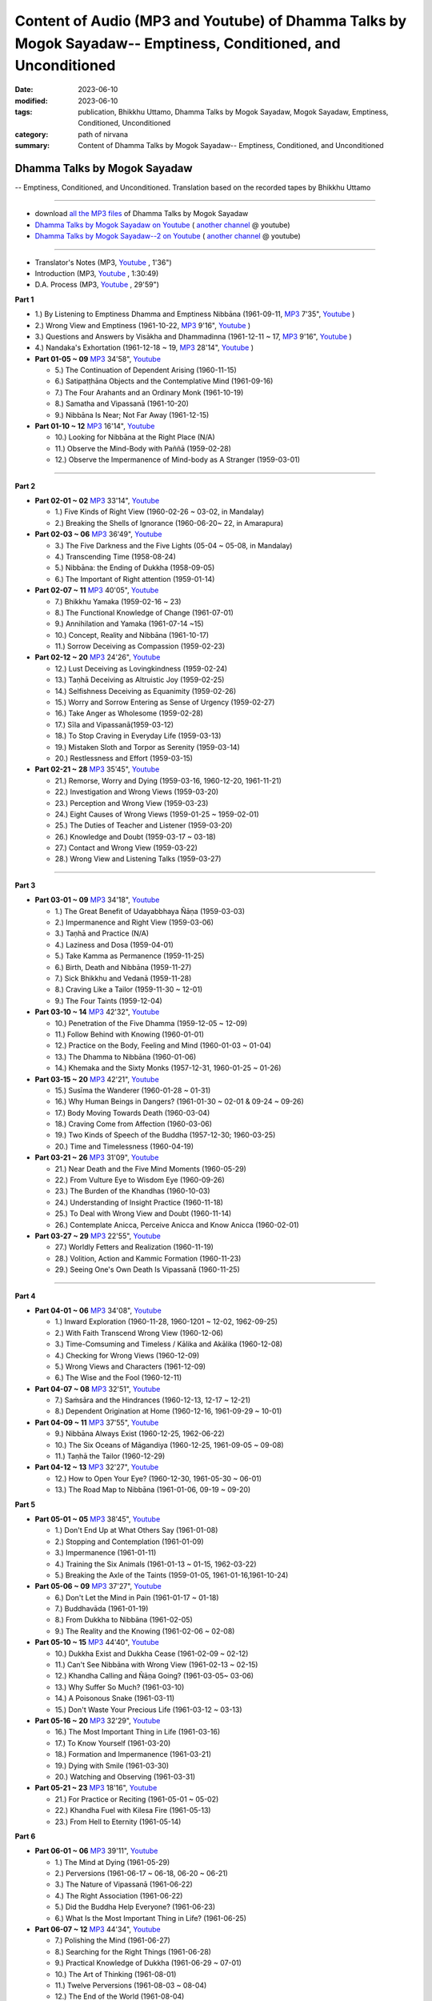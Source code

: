 ==================================================================================================================
Content of Audio (MP3 and Youtube) of Dhamma Talks by Mogok Sayadaw-- Emptiness, Conditioned, and Unconditioned
==================================================================================================================

:date: 2023-06-10
:modified: 2023-06-10
:tags: publication, Bhikkhu Uttamo, Dhamma Talks by Mogok Sayadaw, Mogok Sayadaw, Emptiness, Conditioned, Unconditioned
:category: path of nirvana
:summary: Content of Dhamma Talks by Mogok Sayadaw-- Emptiness, Conditioned, and Unconditioned


Dhamma Talks by Mogok Sayadaw
~~~~~~~~~~~~~~~~~~~~~~~~~~~~~~~~~~

-- Emptiness, Conditioned, and Unconditioned. Translation based on the recorded tapes by Bhikkhu Uttamo

------

- download `all the MP3 files <https://github.com/twnanda/twnanda.github.io/tree/master/extra/authors/bhante-uttamo/audiobook/mogok-sayadaw>`__ of Dhamma Talks by Mogok Sayadaw

- `Dhamma Talks by Mogok Sayadaw on Youtube <https://www.youtube.com/playlist?list=PLgpGmPf7fzNbObDdsq3_SbnxPd2bEG7Lh>`__ ( `another channel <https://www.youtube.com/playlist?list=PLbDOrDpAQzSaEL-iywBthz9PkLN6nTUMI>`__ @ youtube)

- `Dhamma Talks by Mogok Sayadaw--2 on Youtube <https://www.youtube.com/playlist?list=PLgpGmPf7fzNbGkjTXCqDGVcAk9Z99Hgxt>`__ ( `another channel <https://www.youtube.com/playlist?list=PLbDOrDpAQzSa1UnexUfRDj2CLwUl7pwaj>`__ @ youtube)

------

- Translator's Notes (MP3, `Youtube <https://www.youtube.com/watch?v=4-fV26NouhE&list=PLgpGmPf7fzNbObDdsq3_SbnxPd2bEG7Lh&index=1>`__ , 1'36")

- Introduction (MP3, `Youtube <https://www.youtube.com/watch?v=UbqnieG2b1U&list=PLgpGmPf7fzNbObDdsq3_SbnxPd2bEG7Lh&index=2>`__ , 1:30:49) 

- D.A. Process (MP3, `Youtube <https://www.youtube.com/watch?v=UbqnieG2b1U&list=PLgpGmPf7fzNbObDdsq3_SbnxPd2bEG7Lh&index=2>`__ , 29'59")
 

**Part 1**

- 1.) By Listening to Emptiness Dhamma and Emptiness Nibbāna (1961-09-11, `MP3 <{static}/extra/authors/bhante-uttamo/audiobook/mogok-sayadaw/dhamma-talks-by-mogok-sayadaw-p01-01-emptiness-dhamma-and-emptiness-nibbana.mp3>`__ 7'35", `Youtube <https://www.youtube.com/watch?v=I7NN7XRMIV8&list=PLgpGmPf7fzNbObDdsq3_SbnxPd2bEG7Lh&index=4>`__ ) 

- 2.) Wrong View and Emptiness (1961-10-22, `MP3 <{static}/extra/authors/bhante-uttamo/audiobook/mogok-sayadaw/pt01-02-wrong-view-and-emptiness.mp3>`__ 9'16", `Youtube <https://www.youtube.com/watch?v=IfSsVAnTs34&list=PLgpGmPf7fzNbObDdsq3_SbnxPd2bEG7Lh&index=5>`__ )

- 3.) Questions and Answers by Visākha and Dhammadinna (1961-12-11 ~ 17, `MP3 <{static}/extra/authors/bhante-uttamo/audiobook/mogok-sayadaw/pt01-03-questions-and-answers-by-visakha-and-dhammadinna.mp3>`__ 9'16", `Youtube <https://www.youtube.com/watch?v=hAKi3iy36io&list=PLgpGmPf7fzNbObDdsq3_SbnxPd2bEG7Lh&index=6>`__ )

- 4.) Nandaka's Exhortation (1961-12-18 ~ 19, `MP3 <{static}/extra/authors/bhante-uttamo/audiobook/mogok-sayadaw/pt01-04-nandaka-s-exhortation.mp3>`__ 28'14", `Youtube <https://www.youtube.com/watch?v=HAo8W9881mk&list=PLgpGmPf7fzNbObDdsq3_SbnxPd2bEG7Lh&index=7>`__ )

- **Part 01-05 ~ 09** `MP3 <{static}/extra/authors/bhante-uttamo/audiobook/mogok-sayadaw/pt01-05--09.mp3>`__ 34'58", `Youtube <https://www.youtube.com/watch?v=aPTDE9-rwbc&list=PLgpGmPf7fzNbObDdsq3_SbnxPd2bEG7Lh&index=8>`__ 

  * 5.) The Continuation of Dependent Arising (1960-11-15)
  * 6.) Satipaṭṭhāna Objects and the Contemplative Mind (1961-09-16)
  * 7.) The Four Arahants and an Ordinary Monk (1961-10-19)
  * 8.) Samatha and Vipassanā (1961-10-20)
  * 9.) Nibbāna Is Near; Not Far Away (1961-12-15)

- **Part 01-10 ~ 12** `MP3 <{static}/extra/authors/bhante-uttamo/audiobook/mogok-sayadaw/pt01-10--12.mp3>`__ 16'14", `Youtube <https://www.youtube.com/watch?v=UkZ_rLVNEzg&list=PLgpGmPf7fzNbObDdsq3_SbnxPd2bEG7Lh&index=9>`__

  * 10.) Looking for Nibbāna at the Right Place (N/A) 
  * 11.) Observe the Mind-Body with Paññā (1959-02-28)
  * 12.) Observe the Impermanence of Mind-body as A Stranger (1959-03-01)

------

**Part 2**

- **Part 02-01 ~ 02** `MP3 <{static}/extra/authors/bhante-uttamo/audiobook/mogok-sayadaw/pt02-01--02.mp3>`__ 33'14", `Youtube <https://www.youtube.com/watch?v=5bmunSgtcS4&list=PLgpGmPf7fzNbObDdsq3_SbnxPd2bEG7Lh&index=10>`__ 
  
  * 1.) Five Kinds of Right View (1960-02-26 ~ 03-02, in Mandalay) 
  * 2.) Breaking the Shells of Ignorance (1960-06-20~ 22, in Amarapura)

- **Part 02-03 ~ 06** `MP3 <{static}/extra/authors/bhante-uttamo/audiobook/mogok-sayadaw/pt02-03--06.mp3>`__ 36'49", `Youtube <https://www.youtube.com/watch?v=3YV6Ng3DKFM&list=PLgpGmPf7fzNbObDdsq3_SbnxPd2bEG7Lh&index=11>`__ 

  * 3.) The Five Darkness and the Five Lights (05-04 ~ 05-08, in Mandalay) 
  * 4.) Transcending Time (1958-08-24)
  * 5.) Nibbāna: the Ending of Dukkha (1958-09-05)
  * 6.) The Important of Right attention (1959-01-14)

- **Part 02-07 ~ 11** `MP3 <{static}/extra/authors/bhante-uttamo/audiobook/mogok-sayadaw/pt02-07--11.mp3>`__ 40'05", `Youtube <https://www.youtube.com/watch?v=LTk0wFi_7no&list=PLgpGmPf7fzNbObDdsq3_SbnxPd2bEG7Lh&index=12>`__ 

  * 7.) Bhikkhu Yamaka (1959-02-16 ~ 23)
  * 8.) The Functional Knowledge of Change (1961-07-01)
  * 9.) Annihilation and Yamaka (1961-07-14 ~15)
  * 10.) Concept, Reality and Nibbāna (1961-10-17)
  * 11.) Sorrow Deceiving as Compassion (1959-02-23)

- **Part 02-12 ~ 20** `MP3 <{static}/extra/authors/bhante-uttamo/audiobook/mogok-sayadaw/pt02-12--20.mp3>`__ 24'26", `Youtube <https://www.youtube.com/watch?v=7D3BFankedI&list=PLgpGmPf7fzNbObDdsq3_SbnxPd2bEG7Lh&index=13>`__ 

  * 12.) Lust Deceiving as Lovingkindness (1959-02-24)
  * 13.) Taṇhā Deceiving as Altruistic Joy (1959-02-25)
  * 14.) Selfishness Deceiving as Equanimity (1959-02-26)
  * 15.) Worry and Sorrow Entering as Sense of Urgency (1959-02-27)
  * 16.) Take Anger as Wholesome (1959-02-28)
  * 17.) Sīla and Vipassanā(1959-03-12)
  * 18.) To Stop Craving in Everyday Life (1959-03-13)
  * 19.) Mistaken Sloth and Torpor as Serenity (1959-03-14)
  * 20.) Restlessness and Effort (1959-03-15)

- **Part 02-21 ~ 28** `MP3 <{static}/extra/authors/bhante-uttamo/audiobook/mogok-sayadaw/pt02-21--28.mp3>`__ 35'45", `Youtube <https://www.youtube.com/watch?v=PihmwQUHLRg&list=PLgpGmPf7fzNbObDdsq3_SbnxPd2bEG7Lh&index=14>`__ 

  * 21.) Remorse, Worry and Dying (1959-03-16, 1960-12-20, 1961-11-21)
  * 22.) Investigation and Wrong Views (1959-03-20)
  * 23.) Perception and Wrong View (1959-03-23)
  * 24.) Eight Causes of Wrong Views (1959-01-25 ~ 1959-02-01)
  * 25.) The Duties of Teacher and Listener (1959-03-20)
  * 26.) Knowledge and Doubt (1959-03-17 ~ 03-18)
  * 27.) Contact and Wrong View (1959-03-22)
  * 28.) Wrong View and Listening Talks (1959-03-27)

------

**Part 3**

- **Part 03-01 ~ 09** `MP3 <{static}/extra/authors/bhante-uttamo/audiobook/mogok-sayadaw/pt03-01--09.mp3>`__ 34'18", `Youtube <https://www.youtube.com/watch?v=FKOcwDSB7YQ&list=PLgpGmPf7fzNbObDdsq3_SbnxPd2bEG7Lh&index=15>`__ 

  * 1.) The Great Benefit of Udayabbhaya Ñāṇa (1959-03-03)
  * 2.) Impermanence and Right View (1959-03-06)
  * 3.) Taṇhā and Practice (N/A)
  * 4.) Laziness and Dosa (1959-04-01)
  * 5.) Take Kamma as Permanence (1959-11-25)
  * 6.) Birth, Death and Nibbāna (1959-11-27)
  * 7.) Sick Bhikkhu and Vedanā (1959-11-28)
  * 8.) Craving Like a Tailor (1959-11-30 ~ 12-01)
  * 9.) The Four Taints (1959-12-04)

- **Part 03-10 ~ 14** `MP3 <{static}/extra/authors/bhante-uttamo/audiobook/mogok-sayadaw/pt03-10--14.mp3>`__ 42'32", `Youtube <https://www.youtube.com/watch?v=kE9wuI4fn-U&list=PLgpGmPf7fzNbObDdsq3_SbnxPd2bEG7Lh&index=16>`__ 

  * 10.) Penetration of the Five Dhamma (1959-12-05 ~ 12-09)
  * 11.) Follow Behind with Knowing (1960-01-01)
  * 12.) Practice on the Body, Feeling and Mind (1960-01-03 ~ 01-04)
  * 13.) The Dhamma to Nibbāna (1960-01-06)
  * 14.) Khemaka and the Sixty Monks (1957-12-31, 1960-01-25 ~ 01-26)

- **Part 03-15 ~ 20** `MP3 <{static}/extra/authors/bhante-uttamo/audiobook/mogok-sayadaw/pt03-15--20.mp3>`__ 42'21", `Youtube <https://www.youtube.com/watch?v=5XYtrPnMmCM&list=PLgpGmPf7fzNbObDdsq3_SbnxPd2bEG7Lh&index=17>`__ 

  * 15.) Susīma the Wanderer (1960-01-28 ~ 01-31)
  * 16.) Why Human Beings in Dangers? (1961-01-30 ~ 02-01 & 09-24 ~ 09-26)
  * 17.) Body Moving Towards Death (1960-03-04)
  * 18.) Craving Come from Affection (1960-03-06)
  * 19.) Two Kinds of Speech of the Buddha (1957-12-30; 1960-03-25)
  * 20.) Time and Timelessness (1960-04-19)

- **Part 03-21 ~ 26** `MP3 <{static}/extra/authors/bhante-uttamo/audiobook/mogok-sayadaw/pt03-21--26.mp3>`__ 31'09", `Youtube <https://www.youtube.com/watch?v=wlbFqc23O7o&list=PLgpGmPf7fzNbObDdsq3_SbnxPd2bEG7Lh&index=18>`__ 

  * 21.) Near Death and the Five Mind Moments (1960-05-29)
  * 22.) From Vulture Eye to Wisdom Eye (1960-09-26)
  * 23.) The Burden of the Khandhas (1960-10-03)
  * 24.) Understanding of Insight Practice (1960-11-18)
  * 25.) To Deal with Wrong View and Doubt (1960-11-14)
  * 26.) Contemplate Anicca, Perceive Anicca and Know Anicca (1960-02-01)

- **Part 03-27 ~ 29** `MP3 <{static}/extra/authors/bhante-uttamo/audiobook/mogok-sayadaw/pt03-27--29.mp3>`__ 22'55", `Youtube <https://www.youtube.com/watch?v=MbNPYuQEHVM&list=PLgpGmPf7fzNbObDdsq3_SbnxPd2bEG7Lh&index=19>`__ 

  * 27.) Worldly Fetters and Realization (1960-11-19)
  * 28.) Volition, Action and Kammic Formation (1960-11-23)
  * 29.) Seeing One's Own Death Is Vipassanā (1960-11-25)

------

**Part 4**

- **Part 04-01 ~ 06** `MP3 <{static}/extra/authors/bhante-uttamo/audiobook/mogok-sayadaw/pt04-01--06.mp3>`__ 34'08", `Youtube <https://www.youtube.com/watch?v=3Wpj0HxUJyw&list=PLgpGmPf7fzNbGkjTXCqDGVcAk9Z99Hgxt>`__

  * 1.) Inward Exploration (1960-11-28, 1960-1201 ~ 12-02, 1962-09-25)
  * 2.) With Faith Transcend Wrong View (1960-12-06)
  * 3.) Time-Comsuming and Timeless / Kālika and Akālika (1960-12-08)
  * 4.) Checking for Wrong Views (1960-12-09)
  * 5.) Wrong Views and Characters (1961-12-09)
  * 6.) The Wise and the Fool (1960-12-11)

- **Part 04-07 ~ 08** `MP3 <{static}/extra/authors/bhante-uttamo/audiobook/mogok-sayadaw/pt04-07--8.mp3>`__ 32'51", `Youtube <https://www.youtube.com/watch?v=_s8skb38lGw&list=PLgpGmPf7fzNbGkjTXCqDGVcAk9Z99Hgxt&index=2>`__

  * 7.) Saṁsāra and the Hindrances (1960-12-13, 12-17 ~ 12-21)
  * 8.) Dependent Origination at Home (1960-12-16, 1961-09-29 ~ 10-01)

- **Part 04-09 ~ 11** `MP3 <{static}/extra/authors/bhante-uttamo/audiobook/mogok-sayadaw/pt04-09--11.mp3>`__ 37'55", `Youtube <https://www.youtube.com/watch?v=QyT8I4NHRIE&list=PLgpGmPf7fzNbGkjTXCqDGVcAk9Z99Hgxt&index=3>`__

  * 9.) Nibbāna Always Exist (1960-12-25, 1962-06-22)
  * 10.) The Six Oceans of Māgandiya (1960-12-25, 1961-09-05 ~ 09-08)
  * 11.) Taṇhā the Tailor (1960-12-29)

- **Part 04-12 ~ 13** `MP3 <{static}/extra/authors/bhante-uttamo/audiobook/mogok-sayadaw/pt04-12--13.mp3>`__ 32'27", `Youtube <https://www.youtube.com/watch?v=Wqrx6Ypb1qI&list=PLgpGmPf7fzNbGkjTXCqDGVcAk9Z99Hgxt&index=4>`__

  * 12.) How to Open Your Eye? (1960-12-30, 1961-05-30 ~ 06-01)
  * 13.) The Road Map to Nibbāna (1961-01-06, 09-19 ~ 09-20)

**Part 5**

- **Part 05-01 ~ 05** `MP3 <{static}/extra/authors/bhante-uttamo/audiobook/mogok-sayadaw/pt05-01--5.mp3>`__ 38'45", `Youtube <https://www.youtube.com/watch?v=FyQD75Fwc0k&list=PLgpGmPf7fzNbGkjTXCqDGVcAk9Z99Hgxt&index=5>`__

  * 1.) Don't End Up at What Others Say (1961-01-08)
  * 2.) Stopping and Contemplation (1961-01-09)
  * 3.) Impermanence (1961-01-11)
  * 4.) Training the Six Animals (1961-01-13 ~ 01-15, 1962-03-22)
  * 5.) Breaking the Axle of the Taints (1959-01-05, 1961-01-16,1961-10-24)

- **Part 05-06 ~ 09** `MP3 <{static}/extra/authors/bhante-uttamo/audiobook/mogok-sayadaw/pt05-06--09.mp3>`__ 37'27", `Youtube <https://www.youtube.com/watch?v=avI4sEu8I6A&list=PLgpGmPf7fzNbGkjTXCqDGVcAk9Z99Hgxt&index=6>`__

  * 6.) Don't Let the Mind in Pain (1961-01-17 ~ 01-18)
  * 7.) Buddhavāda (1961-01-19)
  * 8.) From Dukkha to Nibbāna (1961-02-05)
  * 9.) The Reality and the Knowing (1961-02-06 ~ 02-08)

- **Part 05-10 ~ 15** `MP3 <{static}/extra/authors/bhante-uttamo/audiobook/mogok-sayadaw/pt05-10--15.mp3>`__ 44'40", `Youtube <https://www.youtube.com/watch?v=huult_G8NAw&list=PLgpGmPf7fzNbGkjTXCqDGVcAk9Z99Hgxt&index=7>`__

  * 10.) Dukkha Exist and Dukkha Cease (1961-02-09 ~ 02-12)
  * 11.) Can't See Nibbāna with Wrong View (1961-02-13 ~ 02-15)
  * 12.) Khandha Calling and Ñāṇa Going? (1961-03-05~ 03-06)
  * 13.) Why Suffer So Much? (1961-03-10)
  * 14.) A Poisonous Snake (1961-03-11)
  * 15.) Don't Waste Your Precious Life (1961-03-12 ~ 03-13)

- **Part 05-16 ~ 20** `MP3 <{static}/extra/authors/bhante-uttamo/audiobook/mogok-sayadaw/pt05-16--20.mp3>`__ 32'29", `Youtube <https://www.youtube.com/watch?v=ozsdYMM-Lp0&list=PLgpGmPf7fzNbGkjTXCqDGVcAk9Z99Hgxt&index=8>`__

  * 16.) The Most Important Thing in Life (1961-03-16)
  * 17.) To Know Yourself (1961-03-20)
  * 18.) Formation and Impermanence (1961-03-21)
  * 19.) Dying with Smile (1961-03-30)
  * 20.) Watching and Observing (1961-03-31)

- **Part 05-21 ~ 23** `MP3 <{static}/extra/authors/bhante-uttamo/audiobook/mogok-sayadaw/pt05-21--23.mp3>`__ 18'16", `Youtube <https://www.youtube.com/watch?v=iWu-irZCB6g&list=PLgpGmPf7fzNbGkjTXCqDGVcAk9Z99Hgxt&index=9>`__

  * 21.) For Practice or Reciting (1961-05-01 ~ 05-02)
  * 22.) Khandha Fuel with Kilesa Fire (1961-05-13)
  * 23.) From Hell to Eternity (1961-05-14)

**Part 6**

- **Part 06-01 ~ 06** `MP3 <{static}/extra/authors/bhante-uttamo/audiobook/mogok-sayadaw/pt06-01--06.mp3>`__ 39'11", `Youtube <https://www.youtube.com/watch?v=cPrMXHDat0U&list=PLgpGmPf7fzNbGkjTXCqDGVcAk9Z99Hgxt&index=10>`__

  * 1.) The Mind at Dying (1961-05-29)
  * 2.) Perversions (1961-06-17 ~ 06-18, 06-20 ~ 06-21)
  * 3.) The Nature of Vipassanā (1961-06-22)
  * 4.) The Right Association (1961-06-22)
  * 5.) Did the Buddha Help Everyone? (1961-06-23)
  * 6.) What Is the Most Important Thing in Life? (1961-06-25)

- **Part 06-07 ~ 12** `MP3 <{static}/extra/authors/bhante-uttamo/audiobook/mogok-sayadaw/pt06-07--12.mp3>`__ 44'34", `Youtube <https://www.youtube.com/watch?v=OckWuhR0KKs&list=PLgpGmPf7fzNbGkjTXCqDGVcAk9Z99Hgxt&index=11>`__

  * 7.) Polishing the Mind (1961-06-27)
  * 8.) Searching for the Right Things (1961-06-28)
  * 9.) Practical Knowledge of Dukkha (1961-06-29 ~ 07-01)
  * 10.) The Art of Thinking (1961-08-01)
  * 11.) Twelve Perversions (1961-08-03 ~ 08-04)
  * 12.) The End of the World (1961-08-04)

- **Part 06-13 ~ 18** `MP3 <{static}/extra/authors/bhante-uttamo/audiobook/mogok-sayadaw/pt06-13--18.mp3>`__ 38'10", `Youtube <https://www.youtube.com/watch?v=4QLbVQyb_is&list=PLgpGmPf7fzNbGkjTXCqDGVcAk9Z99Hgxt&index=12>`__

  * 13.) Kammic Energy (1961-08-05)
  * 14.) Weapon of Mass Destruction (1961-08-10)
  * 15.) Vipassanā is Ñāṇa or Kamma? (1961-08-16) 
  * 16.) Appreciation of Nibbāna (1961-08-18 ~ 08-19)
  * 17.) How to Use Desire and Conceit? (1961--08-30)
  * 18.) The Beginning and the Ending (19)

- **Part 06-19 ~ 24** `MP3 <{static}/extra/authors/bhante-uttamo/audiobook/mogok-sayadaw/pt06-19--24.mp3>`__ 33'59", `Youtube <https://www.youtube.com/watch?v=XMme3Mls69Y&list=PLgpGmPf7fzNbGkjTXCqDGVcAk9Z99Hgxt&index=13>`__

  * 19.) Four Types of Yogi (1961-09-04)
  * 20.) Two Views on Insight (1961-09-12)
  * 21.) Two Kinds of Disenchantment (1961-09-16)
  * 22.) Searching for the Truth (1961-10-02)
  * 23.) Dealing with Wrong View and Doubt (1961-10-03)
  * 24.) Controlling the Mind (1961-10-10)

- **Part 06-25 ~ 28** `MP3 <{static}/extra/authors/bhante-uttamo/audiobook/mogok-sayadaw/pt06-25--28.mp3>`__ 30'54", `Youtube <https://www.youtube.com/watch?v=nVH4P2dGM4o&list=PLgpGmPf7fzNbGkjTXCqDGVcAk9Z99Hgxt&index=14>`__

  * 25.) Ñāṇa Eye and Normal Eye (1961-10-14)
  * 26.) Insight Knowledge and Path Knowledge (19)
  * 27.) Concept, Reality and Nibbāna (ver. 2) (1961-10-17)
  * 28.) Spiritual Faculties and Nibbāna (1961-10-19)

**Part 7**

- **Part 07-01 ~ 06** `MP3 <{static}/extra/authors/bhante-uttamo/audiobook/mogok-sayadaw/pt07-01--06.mp3>`__ 35'37", `Youtube <https://www.youtube.com/watch?v=ppamk_et3CU&list=PLgpGmPf7fzNbRfFNBwcHkPJIlesmdSQNK>`__

  * 1.) The Creators of Dukkha (1961-10-21)
  * 2.) Two Causes for Wrong View (1961-10-23)
  * 3.) The Beginning of Beings (1961-10-25)
  * 4.) Ending of the Unwholesome Life (1961-10-31)
  * 5.) The Last Teaching of the Buddha (1961-11-03)
  * 6.) The Hidden Treasure (1961-11-16)

- **Part 07-07 ~ 12** `MP3 <{static}/extra/authors/bhante-uttamo/audiobook/mogok-sayadaw/pt07-07--12.mp3>`__ 37'26", `Youtube <https://www.youtube.com/watch?v=sM4xO1lsi7A&list=PLgpGmPf7fzNbRfFNBwcHkPJIlesmdSQNK&index=2>`__

  * 7.) Priceless Treasure of Mankind (1961-11-16)
  * 8.) In Accordance with the Dhamma (1961-11-16)
  * 9.) Perform A Dāna Properly (1961-11-22)
  * 10.) Dāna and Ending of Dukkha (1961-11-22)
  * 11.) Two Guardians of Hells (1961-11-23)
  * 12.) Can't Rely on the Outside Power (1961-11-23)

- **Part 07-13 ~ 18** `MP3 <{static}/extra/authors/bhante-uttamo/audiobook/mogok-sayadaw/pt07-13--18.mp3>`__ 37'17", `Youtube <https://www.youtube.com/watch?v=UqrqECu3iGo&list=PLgpGmPf7fzNbRfFNBwcHkPJIlesmdSQNK&index=3>`__

  * 13.) Dukkha and the End of Dukkha (1961-11-24)
  * 14.) Important of Feeling (1961-11-25)
  * 15.) Tanhā and Kamma (1961-11-28)
  * 16.) Three Cups of Medicine and the Crazy Beings (1961-11-30)
  * 17.) Stream-Enterer and the Perversions (1961-11-30)
  * 18.) Breaking the Collar (1961-11-30)

- **Part 07-19 ~ 23** `MP3 <{static}/extra/authors/bhante-uttamo/audiobook/mogok-sayadaw/pt07-19--23.mp3>`__ 38'37", `Youtube <https://www.youtube.com/watch?v=SNXgcttjqMg&list=PLgpGmPf7fzNbRfFNBwcHkPJIlesmdSQNK&index=4>`__

  * 19.) Frightening Wrong View (1961-12-05)
  * 20.) How To Pay your Debts? (1961-12-07)
  * 21.) Do Buddhists Have Wrong Views? (1961-12-06)
  * 22.) Compassion with Wrong View (1961-12-08)
  * 23.) The Paths of the Wise and the Fool (1961-12-10)

- **Part 07-24 ~ 29** `MP3 <{static}/extra/authors/bhante-uttamo/audiobook/mogok-sayadaw/pt07-24--29.mp3>`__ 35'02", `Youtube <https://www.youtube.com/watch?v=11bbO2Xa91Q&list=PLgpGmPf7fzNbRfFNBwcHkPJIlesmdSQNK&index=5>`__

  * 24.) Searching for the Source (1961-12-11)
  * 25.) The Three Knowledges in the Suttas (1961-12-15)
  * 26.) The Doctrine of the Buddha (1961-12-16)
  * 27.) Unwise Attention and Sufferings (1961-12-17)
  * 28.) Craving Overrule Actions (1961-12-18)
  * 29.) Conditioned and Unconditioned (1962-02-22)

**Part 8**

- **Part 08-01 ~ 03** `MP3 <{static}/extra/authors/bhante-uttamo/audiobook/mogok-sayadaw/pt08-01--03.mp3>`__ 36'43", `Youtube <https://www.youtube.com/watch?v=yxrUXKudJqY&list=PLgpGmPf7fzNbRfFNBwcHkPJIlesmdSQNK&index=6>`__

  * 1.) The Three Words (1962-02-15 ~ 02-21)
  * 2.) Are You the Wise or the Fool? (1962-03-05, 03-06)
  * 3.) The Power of the Dhamma (1962-03-14)

- **Part 08-04 ~ 08** `MP3 <{static}/extra/authors/bhante-uttamo/audiobook/mogok-sayadaw/pt08-04--08.mp3>`__ 36'42", `Youtube <https://www.youtube.com/watch?v=vifAsUt4V2Q&list=PLgpGmPf7fzNbRfFNBwcHkPJIlesmdSQNK&index=7>`__

  * 4.) To Nibbāna Without New Kammas (1962-03-15)
  * 5.) Negligence and Suffering (1962-03-23, 03-24)
  * 6.) On Anatta (1962-04-19, 04-19)
  * 7.) Two Causes of No Realization (1962-04-21)
  * 8.) With Tanhā and Māna to Nibbāna (1962-05-13)

- **Part 08-09 ~ 14** `MP3 <{static}/extra/authors/bhante-uttamo/audiobook/mogok-sayadaw/pt08-09--14.mp3>`__ 37'56", `Youtube <https://www.youtube.com/watch?v=agkjjZtON9k&list=PLgpGmPf7fzNbRfFNBwcHkPJIlesmdSQNK&index=8>`__

  * 9.) The Extension of Saṁsāra (1962-05-15)
  * 10.) With Kilesa Sap, No Real Happiness (1962-05-29)
  * 11.) Unwise Attention and Prayers (1962-06-04)
  * 12.) Truth Is in the Khandha (1962--06-15)
  * 13.) Nibbāna Is the Foremost Happiness (1962-06-15)
  * 14.) To Have Compassion and Wisdom for Oneself (1962-06-16)

- **Part 08-15 ~ 19** `MP3 <{static}/extra/authors/bhante-uttamo/audiobook/mogok-sayadaw/pt08-15--19.mp3>`__ 35'22", `Youtube <https://www.youtube.com/watch?v=4ThPs1AWmBs&list=PLgpGmPf7fzNbRfFNBwcHkPJIlesmdSQNK&index=9>`__

  * 15.) About the Mind (1962-06-17)
  * 16.) On Nibbānan (1962-06-18)
  * 17.) Two Different Dhammas (1962-06-20)
  * 18.) Two Knowledge of the Truth (1962-06-21)
  * 19.) Right Association (1962-06-22)

- **Part 08-20 ~ 23** `MP3 <{static}/extra/authors/bhante-uttamo/audiobook/mogok-sayadaw/pt08-20--23.mp3>`__ 36'59", `Youtube <https://www.youtube.com/watch?v=o2HL8-EPo1M&list=PLgpGmPf7fzNbRfFNBwcHkPJIlesmdSQNK&index=10>`__

  * 20.) The Importance of Knowing the Truth (1962-07-08)
  * 21.) Answer To A Buddhist (1962-07-10)
  * 22.) Three Steps to Nibbāna (1962-07-08 ~ 07-10)
  * 23.) Wrong View on Nibbāna (1962-07-11,  07-12)

**Part 9**

- **Part 09-01 ~ 06** `MP3 <{static}/extra/authors/bhante-uttamo/audiobook/mogok-sayadaw/pt09-01--06.mp3>`__ 40'36", `Youtube <https://www.youtube.com/watch?v=TGievxcVI5A&list=PLgpGmPf7fzNbRfFNBwcHkPJIlesmdSQNK&index=11>`__

  * 1.) The Dangers of Wrong Knowledge (1962-07-31)
  * 2.) Non-conflict and Non-attachment (1962-08-08)
  * 3.) Development with Contemplation (1962-08-08)
  * 4.) Mountains of Bones and Oceans of Blood (1962-09-02 ~ 09-03)
  * 5.) The Simile for Nibbāna (1962-09-07)
  * 6.) Contemplation on Annatta (1962-09-16)

- **Part 09-07 ~ 11** `MP3 <{static}/extra/authors/bhante-uttamo/audiobook/mogok-sayadaw/pt09-07--11.mp3>`__ 38'51", `Youtube <https://www.youtube.com/watch?v=TGievxcVI5A&list=PLgpGmPf7fzNbRfFNBwcHkPJIlesmdSQNK&index=11>`__

  * 7.) Cessation of the Taints (1962-09-19)
  * 8.) Are You Worshipping Wrong Views? (1962-09-20)
  * 9.) Body and Mental Pains (1962-09-22)
  * 10.) How to Die with Feelings? (1962-09-23, 09-24)
  * 11.) Should Know One's Value (1962-09-26)

- **Part 09-12 ~ 18** MP3, Youtube (under construction!)

  * 12.) Mistaken with Nibbāna (1962-10-04 ~ 10-05)
  * 13.) Rely on Dhamma, Not Outside Power (1962-10-07)
  * 14.) The Murderers (1962-10-08)
  * 15.) Fall in Love with Dukkha (1962-10-09)
  * 16.) Why Become Living Beings? (1962-10-09)
  * 17.) Disenchantment with the Monkey (1962-10-10)
  * 18.) How to Perform Dāna? (1962-10-12)

- **Part 09-19 ~ 22** MP3, Youtube (under construction!)

  * 19.) Staying with the Truly Reliable Dhamma (1962-10-15)
  * 20.) On Vipassanā̄ Bhavana (1961-09-01 ~ 09-02)
  * 21.) Wrong View on Kamma (1961-09-21, 09-22)
  * 22.) The Source of Great Sufferings (1961-10-04)
- **Part 09-23 ~ 27** MP3, Youtube (under construction!)

  * 23.) The Important of Anicca (no date)
  * 24.) Wholesome Kamma with Knowledge (1960-12-09)
  * 25.) Wrong View, Dukkha and Nibbāna (1960-10-10)
  * 26.) Importance of the Truth of Dukkha (1960-12-11)
  * 27.) From Ignorance to Knowledge (1960-12-12)

**Part 10**

- **Part 10-01 ~ 04** MP3, Youtube (under construction!)

  * 1.) The Middle Way (1960-12-13)
  * 2.) Correct One's Mistakes in Time (1960-12-18)
  * 3.) Are You A Fool? (1960-12-18)
  * 4.) Our Murderers (1960-12-25)

- **Part 10-05 ~ 06** MP3, Youtube (under construction!)

  * 5.) The Four Noble Truths (1957-12-06 ~ 12-25)
  * 6.) Pay Your Debts with Knowledge (1960-12-28)

- **Part 10-07 ~ 11** MP3, Youtube (under construction!)

  * 7.) Protecting Your Mind (1960-12-31)
  * 8.) The Creator: the Deceitful Mind (1961-01-01 ~ 01-05)
  * 9.) Wise Attention and Effort (1961-01-09)
  * 10.) Rust Corrodes the Iron (1961-01-10)
  * 11.) To Nibbāna with One Dhamma (1961-01-11)

- **Part 10-12 ~ 16** MP3, Youtube (under construction!)

  * 12.) To Nibbāna with Stopping (1961-01-12)
  * 13.) True Refuge (1961-01-14)
  * 14.) Diseased Body (1961-01-15)
  * 15.) Important of Samadhi (1961-01-16)
  * 16.) Craving and Suffering (1961-01-21)

- **Part 10-17 ~ 22** MP3, Youtube (under construction!)

  * 17.) Fulfilling One's Duty (1961-05-27)
  * 18.) Impermanent and Taintless (1960-05-30)
  * 19.) Dukkha and Nibbāna (1960-06-24)
  * 20.) How To Think? (1960-07-01)
  * 21.) Four Nibbānas (1960-07-01)
  * 22.) On Insight Knowledge (1960-11-27)

**Part 11**

- **Part 11-01 ~ 07** MP3, Youtube (under construction!)

  * 1.) No Free Time Is for Sufferings (1961-02-04)
  * 2.) Who Is Your Creator? (1961-02-16)
  * 3.) What Is the Most Important Thing? (1961-03-19)
  * 4.) The Process of Existing and Not-Existing (1961-08-16)
  * 5.) The End of the World (B) (1961-10-28)
  * 6.) Why So Many Corpses? (1961-12-29)
  * 7.) Dāna and Nibbāna (1961-12-05)

- **Part 11-08 ~ 11** MP3, Youtube (under construction!)

  * 8.) Practicing for Dying (1962-08-11 ~ 08-12)
  * 9.) Seeing Nibbāna with the Pure Mind (1962-08-23)
  * 10.) Two Ways of Dying (1962-08-29)
  * 11.) Dependency Is Wavering (N/A)

- **Part 11-12 ~ 17** MP3, Youtube (under construction!)

  * 12.) The Creator (N/A)
  * 13.) Not a Soul, Only an Intrinsic Nature (N/A)
  * 14.) Why Can't Discern Dukkha? (N/A)
  * 15.) Becoming and Not Becoming (N/A)
  * 16.) Don't Live and Die with Ignorance (N/A)
  * 17.) Wise Attention and Wisdom (N/A)

- **Part 11-18 ~ 22** MP3, Youtube (under construction!)

  * 18.) Human Characters (N/A)
  * 19.) Not Becoming Dog Again (N/A)
  * 20.) Difficult To Know Dukkha and Vedanā (N/A)
  * 21.) Bond with Diṭṭhi Rope and Carrying Away by Taṇhā Water (N/A)
  * 22.) Dispelling Diṭṭhi Before Insight (N/A)

- **Part 11-23 ~ 27** MP3, Youtube (under construction!)

  * 23.) A Noble Life and Practice (N/A)
  * 24.) Conditioned Phenomena (N/A)
  * 25.) Practice Only One (N/A)
  * 26.) Deceiving by the Active Mind (N/A)
  * 27.) Ignoble and Noble Searches (N/A)

**Part 12**

- **Part 12-01 ~ 08** MP3, Youtube (under construction!)

  * 1.) Khandha Fuel, Kilesa Fire and Nibbāna (N/A)
  * 2.) Penetration of Dukkha (1956-10-15)
  * 3.) Dhamma and Anudhamma (1956) (no date but year noted)
  * 4.) Dependent Arising and the Four Noble Truths (N/A)
  * 5.) Dependent Arising and the Taints (N/A)
  * 6.) Dangers That the Worldling Can’t Escape (N/A)
  * 7.) Just Intrinsic Nature (N/A)
  * 8.) Ignorance and Craving (N/A)

- **Part 12-09 ~ 15** MP3, Youtube (under construction!)

  * 9.) Everyone Is a Thief (N/A)
  * 10.) Concept, Reality and Wise Attention (N/A)
  * 11.) Simple and Direct (B) (N/A)
  * 12.) Insight for Everyone (N/A)
  * 13.) Dying and Undying (N/A)
  * 14.) The Burdened Khandha (N/A)
  * 15.) Time and Timeless (N/A)

- **Part 12-16 ~ 19** MP3, Youtube (under construction!)

  * 16.) Dying, Saṁsāra and Nibbāna (N/A)
  * 17.) Don't Get Lost in Sufferings (N/A)
  * 18.) Three Knowledges of the First Discourse (N/A)
  * 19.) Instruction on Dying (N/A)

- **Part 12-20 ~ 23** MP3, Youtube (under construction!)

  * 20.) Don't Waste Your Precious Times (N/A)
  * 21.) The Dangers of Ignoble Dhamma (N/A)
  * 22.) True Dhamma and Counterfeit Dhamma (N/A)
  * 23.) Transcending of Time (N/A)

**Part 13**

- **Part 13-01 ~ 05** MP3, Youtube (under construction!)

  * 1.) The Real Saviour (1961-07-28)
  * 2.) Should Have Sympathy for Oneself (1961-10-07~08)
  * 3.) Importance of Anicca and Momentary Nibbāna (1961-10-11)
  * 4.) Grown up With Ignorance (1961-10-18)
  * 5.) The Way of No Grimace and Smile (1961-11-15)

- **Part 13-06 ~ 09** MP3, Youtube (under construction!)

  * 6.) Man’s Story and His Stupidity (1961-11-27)
  * 7.) Man, Happy With Kilesa Diseases (1961-11-27)
  * 8.) Fall in Love With the Killer (1961-12-19~20)
  * 9.) Everyone Is a Stranger (1962-03-12)

- **Part 13-10 ~ 12** MP3, Youtube (under construction!)

  * 10.) Wavering and Not Wavering (1962-05-05~06)
  * 11.) So Many Excuses (1962-06-09)
  * 12.) The Hidden Nibbāna (1962-09-28)

- **Part 13-13 ~ 20** MP3, Youtube (under construction!)

  * 13.) A Slave With Four Masters (1960-12-18)
  * 14.) The Blind With Distortions (1960-12-20)
  * 15.) On Sensuality (1960-12-21)
  * 16.) Is It Your View or the Buddha’s View? (1960-12-24)
  * 17.) The Danger of Craving (1960-10-05)
  * 18.) Is Everything That Happens Anatta? (1960-12-30)
  * 19.) Human Perils (1961-01-08)
  * 20.) Anicca Ñāṇa, the Saviour (1961-01-10)

- **Part 13-21 ~ 23** MP3, Youtube (under construction!)

  * 21.) True Refuge—God or Dhamma? (1961-01-14)
  * 22.) The Art of Living and Dying (1961-09-25~30)
  * 23.) Importance of Habitual Practice (1961-10-20)

- **Part 13-24 ~ 29** MP3, Youtube (under construction!)

  * 24.) Only Dukkha Exists (1961-10-28)
  * 25.) Perfection for Nibbāna (N/A)
  * 26.) Sukha Nibbāna (In 1954)
  * 27.) Ascending with Three Knowledges (N/A)
  * 28.) Becoming and Eight Faults (N/A)
  * 29.) The Nature of Dukkha (N/A)

- **Part 13-30 ~ 33** MP3, Youtube (under construction!)

  * 30.) The Worst Danger (N/A)
  * 31.) Importance of Dukkha Sacca (N/A)
  * 32.) Dealing With the Five Spiritual Faculties and Five Hindrances (N/A)
  * 33.) The Most Dangerous Enemy (N/A)

----

- Epilogue: MP3, Youtube (under construction!)

- Appendix: MP3, Youtube (under construction!)

- About the translator: MP3, Youtube (under construction!)

------

- `Content <{filename}../publication-of-ven-uttamo%zh.rst>`__ of Publications of Bhikkhu Uttamo

------

**According to the translator—Bhikkhu Uttamo's words, this is strictly for free distribution only, as a gift of Dhamma—Dhamma Dāna. You may re-format, reprint, translate, and redistribute this work in any medium.**

..
  2023-06-09 create rst; post on 06-10 
  `MP3 <{static}/extra/authors/bhante-uttamo/audiobook/mogok-sayadaw/pt09-12--18.mp3>`__ 38'51", `Youtube <https://www.youtube.com/watch?v=TGievxcVI5A&list=PLgpGmPf7fzNbRfFNBwcHkPJIlesmdSQNK&index=11>`__
